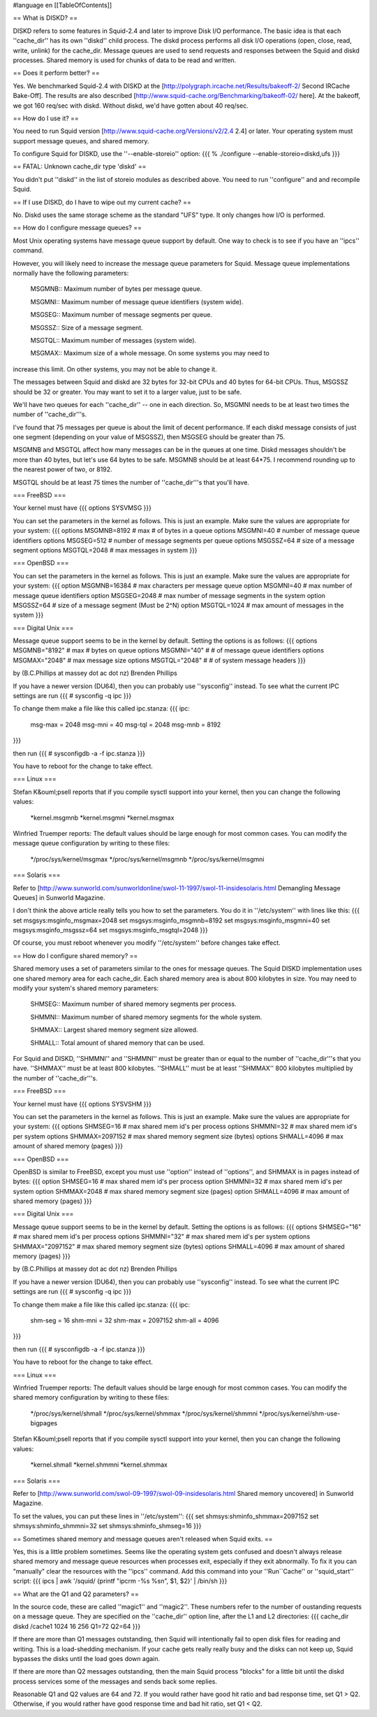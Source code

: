 #language en
[[TableOfContents]]

== What is DISKD? ==


DISKD refers to some features in Squid-2.4 and later to improve Disk I/O
performance.  The basic idea is that each ''cache_dir'' has its
own ''diskd'' child process.  The diskd process performs all disk
I/O operations (open, close, read, write, unlink) for the cache_dir.
Message queues are used to send requests and responses between the
Squid and diskd processes.  Shared memory is used for chunks of
data to be read and written.


== Does it perform better? ==


Yes.  We benchmarked Squid-2.4 with DISKD at the
[http://polygraph.ircache.net/Results/bakeoff-2/ Second IRCache Bake-Off].  The results are also described
[http://www.squid-cache.org/Benchmarking/bakeoff-02/ here].  At the bakeoff, we
got 160 req/sec with diskd.  Without diskd, we'd have gotten about
40 req/sec.


== How do I use it? ==


You need to run Squid version
[http://www.squid-cache.org/Versions/v2/2.4 2.4] or later.
Your operating system must support message queues, and shared memory.

To configure Squid for DISKD, use the ''--enable-storeio'' option:
{{{
% ./configure --enable-storeio=diskd,ufs
}}}



== FATAL: Unknown cache_dir type 'diskd' ==


You didn't put ''diskd'' in the list of storeio modules as described
above.  You need to run ''configure'' and and recompile Squid.


== If I use DISKD, do I have to wipe out my current cache? ==


No.  Diskd uses the same storage scheme as the standard "UFS"
type.  It only changes how I/O is performed.


== How do I configure message queues? ==


Most Unix operating systems have message queue support
by default.  One way to check is to see if you have
an ''ipcs'' command.


However, you will likely need to increase the message
queue parameters for Squid.  Message queue implementations
normally have the following parameters:
 MSGMNB:: Maximum number of bytes per message queue.

 MSGMNI:: Maximum number of message queue identifiers (system wide).

 MSGSEG:: Maximum number of message segments per queue.

 MSGSSZ:: Size of a message segment.

 MSGTQL:: Maximum number of messages (system wide).

 MSGMAX:: Maximum size of a whole message.  On some systems you may need to
increase this limit.  On other systems, you may not be able
to change it.




The messages between Squid and diskd are 32 bytes for 32-bit CPUs
and 40 bytes for 64-bit CPUs.  Thus, MSGSSZ should be 32 or greater.
You may want to set it to a larger value, just to be safe.


We'll have two queues for each ''cache_dir'' -- one in each direction.
So, MSGMNI needs to be at least two times the number of ''cache_dir'''s.


I've found that 75 messages per queue is about the limit of decent performance.
If each diskd message consists of just one segment (depending on your
value of MSGSSZ), then MSGSEG should be greater than 75.


MSGMNB and MSGTQL affect how many messages can be in the queues
at one time.  Diskd messages shouldn't be
more than 40 bytes, but let's use 64 bytes to be safe.  MSGMNB
should be at least 64*75.  I recommend rounding up to the nearest
power of two, or 8192.


MSGTQL should be at least 75 times the number of ''cache_dir'''s
that you'll have.


=== FreeBSD ===

Your kernel must have
{{{
options         SYSVMSG
}}}



You can set the parameters in the kernel as follows.  This is just
an example.  Make sure the values are appropriate for your system:
{{{
options         MSGMNB=8192     # max # of bytes in a queue
options         MSGMNI=40       # number of message queue identifiers
options         MSGSEG=512      # number of message segments per queue
options         MSGSSZ=64       # size of a message segment
options         MSGTQL=2048     # max messages in system
}}}



=== OpenBSD ===

You can set the parameters in the kernel as follows.  This is just
an example.  Make sure the values are appropriate for your system:
{{{
option          MSGMNB=16384    # max characters per message queue
option          MSGMNI=40       # max number of message queue identifiers
option          MSGSEG=2048     # max number of message segments in the system
option          MSGSSZ=64       # size of a message segment (Must be 2^N)
option          MSGTQL=1024     # max amount of messages in the system
}}}



=== Digital Unix ===

Message queue support seems to be in the kernel
by default.  Setting the options is as follows:
{{{
options         MSGMNB="8192"     # max # bytes on queue
options         MSGMNI="40"       # # of message queue identifiers
options         MSGMAX="2048"     # max message size
options         MSGTQL="2048"     # # of system message headers
}}}



by (B.C.Phillips at massey dot ac dot nz) Brenden Phillips

If you have a newer version (DU64), then you can probably use
''sysconfig'' instead.  To see what the current IPC settings are run
{{{
# sysconfig -q ipc
}}}

To change them make a file like this called ipc.stanza:
{{{
ipc:
        msg-max = 2048
        msg-mni = 40
        msg-tql = 2048
        msg-mnb = 8192
}}}

then run
{{{
# sysconfigdb -a -f ipc.stanza
}}}

You have to reboot for the change to take effect.




=== Linux ===

Stefan K&ouml;psell reports that if you compile sysctl support
into your kernel, then you can change the following values:

  *kernel.msgmnb
  *kernel.msgmni
  *kernel.msgmax




Winfried Truemper reports: The default values should be large enough for most common cases.
You can modify the message queue configuration by writing to these files:

  */proc/sys/kernel/msgmax
  */proc/sys/kernel/msgmnb
  */proc/sys/kernel/msgmni





=== Solaris ===

Refer to
[http://www.sunworld.com/sunworldonline/swol-11-1997/swol-11-insidesolaris.html Demangling Message Queues] in Sunworld Magazine.


I don't think the above article really tells you how to set the parameters.
You do it in ''/etc/system'' with lines like this:
{{{
set msgsys:msginfo_msgmax=2048
set msgsys:msginfo_msgmnb=8192
set msgsys:msginfo_msgmni=40
set msgsys:msginfo_msgssz=64
set msgsys:msginfo_msgtql=2048
}}}


Of course, you must reboot whenever you modify ''/etc/system''
before changes take effect.


== How do I configure shared memory? ==


Shared memory uses a set of parameters similar to the ones for message
queues.  The Squid DISKD implementation uses one shared memory area
for each cache_dir.  Each shared memory area is about
800 kilobytes in size.  You may need to modify your system's
shared memory parameters:



 SHMSEG:: Maximum number of shared memory segments per process.

 SHMMNI:: Maximum number of shared memory segments for the whole system.

 SHMMAX:: Largest shared memory segment size allowed.

 SHMALL:: Total amount of shared memory that can be used.



For Squid and DISKD, ''SHMMNI'' and ''SHMMNI'' must be greater than
or equal to the number of ''cache_dir'''s that you have.   ''SHMMAX''
must be at least 800 kilobytes.  ''SHMALL'' must be at least
''SHMMAX'' 800 kilobytes multiplied by the number of ''cache_dir'''s.


=== FreeBSD ===

Your kernel must have
{{{
options         SYSVSHM
}}}



You can set the parameters in the kernel as follows.  This is just
an example.  Make sure the values are appropriate for your system:
{{{
options         SHMSEG=16       # max shared mem id's per process
options         SHMMNI=32       # max shared mem id's per system
options         SHMMAX=2097152  # max shared memory segment size (bytes)
options         SHMALL=4096     # max amount of shared memory (pages)
}}}



=== OpenBSD ===

OpenBSD is similar to FreeBSD, except you must use ''option'' instead
of ''options'', and SHMMAX is in pages instead of bytes:
{{{
option         SHMSEG=16        # max shared mem id's per process
option         SHMMNI=32        # max shared mem id's per system
option         SHMMAX=2048      # max shared memory segment size (pages)
option         SHMALL=4096      # max amount of shared memory (pages)
}}}


=== Digital Unix ===

Message queue support seems to be in the kernel
by default.  Setting the options is as follows:
{{{
options         SHMSEG="16"       # max shared mem id's per process
options         SHMMNI="32"       # max shared mem id's per system
options         SHMMAX="2097152"  # max shared memory segment size (bytes)
options         SHMALL=4096       # max amount of shared memory (pages)
}}}



by
(B.C.Phillips at massey dot ac dot nz) Brenden Phillips

If you have a newer version (DU64), then you can probably use
''sysconfig'' instead.  To see what the current IPC settings are run
{{{
# sysconfig -q ipc
}}}

To change them make a file like this called ipc.stanza:
{{{
ipc:
        shm-seg = 16
        shm-mni = 32
        shm-max = 2097152
        shm-all = 4096
}}}

then run
{{{
# sysconfigdb -a -f ipc.stanza
}}}

You have to reboot for the change to take effect.



=== Linux ===

Winfried Truemper reports: The default values should be large enough
for most common cases.  You can modify the shared memory configuration
by writing to these files:

  */proc/sys/kernel/shmall
  */proc/sys/kernel/shmmax
  */proc/sys/kernel/shmmni
  */proc/sys/kernel/shm-use-bigpages





Stefan K&ouml;psell reports that if you compile sysctl support
into your kernel, then you can change the following values:

  *kernel.shmall
  *kernel.shmmni
  *kernel.shmmax




=== Solaris ===

Refer to
[http://www.sunworld.com/swol-09-1997/swol-09-insidesolaris.html Shared memory uncovered]
in Sunworld Magazine.


To set the values, you can put these lines in ''/etc/system'':
{{{
set shmsys:shminfo_shmmax=2097152
set shmsys:shminfo_shmmni=32
set shmsys:shminfo_shmseg=16
}}}




== Sometimes shared memory and message queues aren't released when Squid exits. ==


Yes, this is a little problem sometimes.  Seems like the operating system
gets confused and doesn't always release shared memory and message
queue resources when processes exit, especially if they exit abnormally.
To fix it you can "manually" clear the resources with the ''ipcs'' command.
Add this command into your ''Run``Cache'' or ''squid_start''
script:
{{{
ipcs | awk '/squid/ {printf "ipcrm -%s %s\n", $1, $2}' | /bin/sh
}}}



== What are the Q1 and Q2 parameters? ==


In the source code, these are called ''magic1'' and ''magic2''.
These numbers refer to the number of oustanding requests on a message
queue.  They are specified on the ''cache_dir'' option line, after
the L1 and L2 directories:
{{{
cache_dir diskd /cache1 1024 16 256 Q1=72 Q2=64
}}}


If there are more than Q1 messages outstanding, then Squid will
intentionally fail to open disk files for reading and writing.
This is a load-shedding mechanism.  If your cache gets really really
busy and the disks can not keep up, Squid bypasses the disks until
the load goes down again.

If there are more than Q2 messages outstanding, then the main Squid
process "blocks" for a little bit until the diskd process services
some of the messages and sends back some replies.

Reasonable Q1 and Q2 values are 64 and 72.
If you would rather have good hit ratio and bad response time,
set Q1 > Q2.  Otherwise, if you would rather have good response
time and bad hit ratio, set Q1 < Q2.
